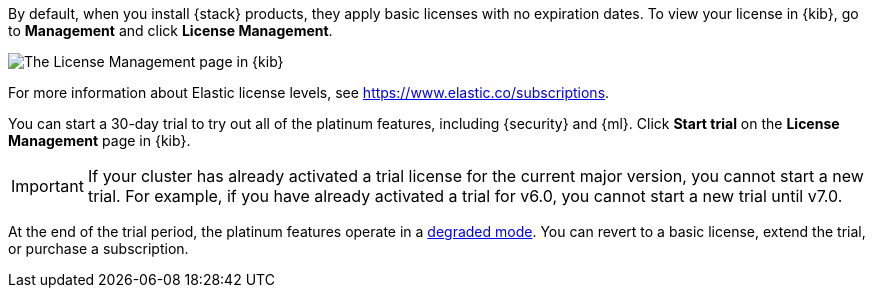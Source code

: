 By default, when you install {stack} products, they apply basic licenses with no 
expiration dates. To view your license in {kib}, go to **Management** and click 
**License Management**.

[role="screenshot"]
image::images/management-license.png["The License Management page in {kib}"]

For more information about Elastic license levels, see 
https://www.elastic.co/subscriptions.

You can start a 30-day trial to try out all of the platinum features, including 
{security} and {ml}. Click **Start trial** on the **License Management** page in 
{kib}.

IMPORTANT: If your cluster has already activated a trial license for the current 
major version, you cannot start a new trial. For example, if you have already 
activated a trial for v6.0, you cannot start a new trial until v7.0.

At the end of the trial period, the platinum features operate in a 
<<license-expiration,degraded mode>>. You can revert to a basic license, extend 
the trial, or purchase a subscription. 

